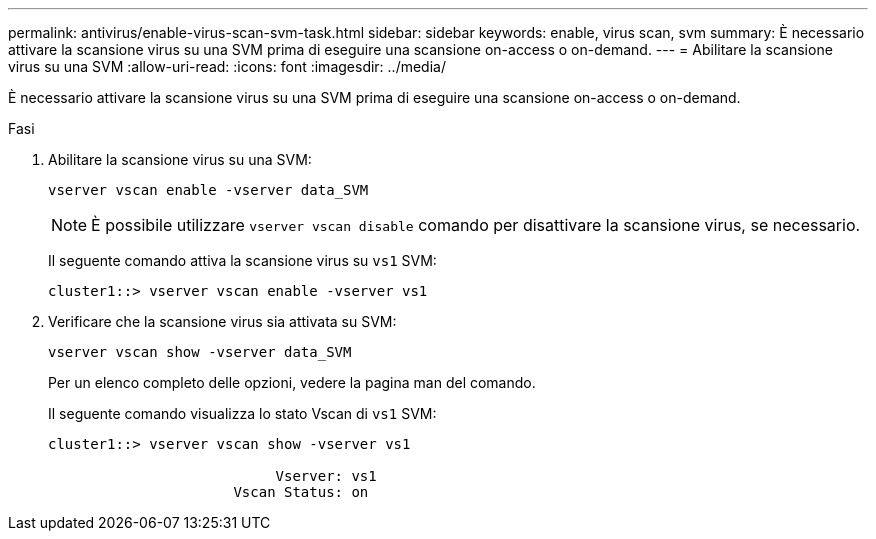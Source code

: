 ---
permalink: antivirus/enable-virus-scan-svm-task.html 
sidebar: sidebar 
keywords: enable, virus scan, svm 
summary: È necessario attivare la scansione virus su una SVM prima di eseguire una scansione on-access o on-demand. 
---
= Abilitare la scansione virus su una SVM
:allow-uri-read: 
:icons: font
:imagesdir: ../media/


[role="lead"]
È necessario attivare la scansione virus su una SVM prima di eseguire una scansione on-access o on-demand.

.Fasi
. Abilitare la scansione virus su una SVM:
+
`vserver vscan enable -vserver data_SVM`

+
[NOTE]
====
È possibile utilizzare `vserver vscan disable` comando per disattivare la scansione virus, se necessario.

====
+
Il seguente comando attiva la scansione virus su `vs1` SVM:

+
[listing]
----
cluster1::> vserver vscan enable -vserver vs1
----
. Verificare che la scansione virus sia attivata su SVM:
+
`vserver vscan show -vserver data_SVM`

+
Per un elenco completo delle opzioni, vedere la pagina man del comando.

+
Il seguente comando visualizza lo stato Vscan di `vs1` SVM:

+
[listing]
----
cluster1::> vserver vscan show -vserver vs1

                           Vserver: vs1
                      Vscan Status: on
----

